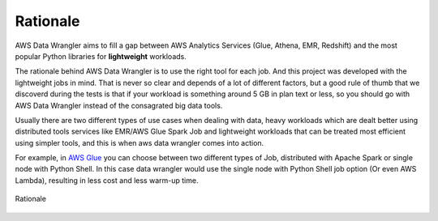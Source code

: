 .. _doc_rationale:

Rationale
============

AWS Data Wrangler aims to fill a gap between AWS Analytics Services (Glue, Athena, EMR, Redshift) and the most popular Python libraries for **lightweight** workloads.

The rationale behind AWS Data Wrangler is to use the right tool for each job. And this project was developed with the lightweight jobs in mind. That is never so clear and depends of a lot of different factors, but a good rule of thumb that we discoverd during the tests is that if your workload is something around 5 GB in plan text or less, so you should go with AWS Data Wrangler instead of the consagrated big data tools.

Usually there are two different types of use cases when dealing with data, heavy workloads which are dealt better using distributed tools services like EMR/AWS Glue Spark Job and lightweight workloads that can be treated most efficient using simpler tools, and this is when aws data wrangler comes into action.

For example, in `AWS Glue <https://aws.amazon.com/glue/>`_ you can choose between two different types of Job, distributed with Apache Spark or single node with Python Shell. In this case data wrangler would use the single node with Python Shell job option (Or even AWS Lambda), resulting in less cost and less warm-up time.

.. figure:: _static/rationale.png
    :align: center
    :alt: alternate text
    :figclass: align-center

    Rationale